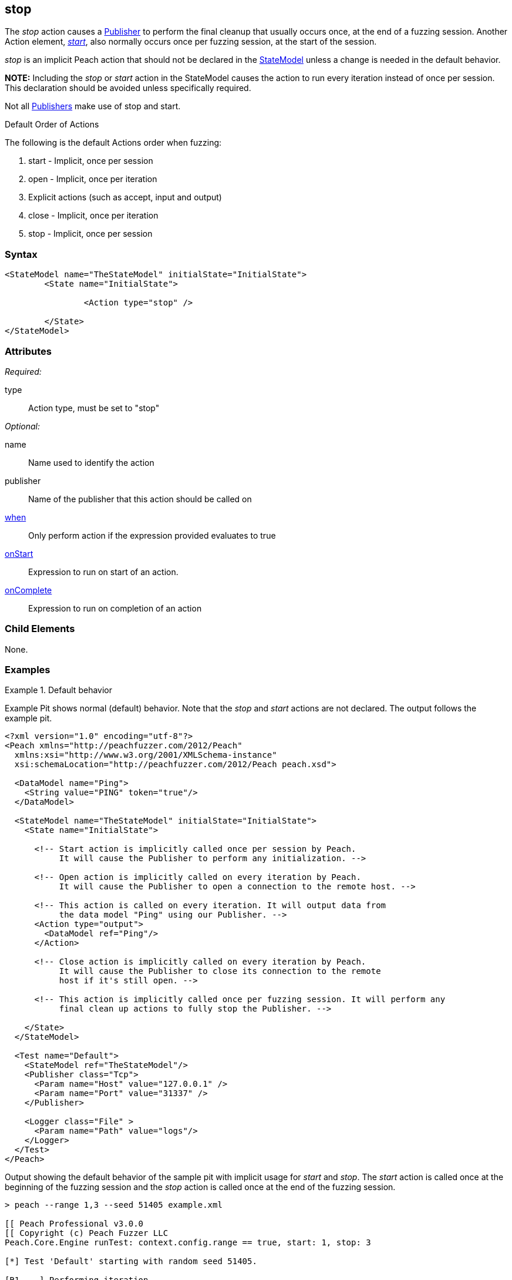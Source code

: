 <<<
[[Action_stop]]
== stop

// 01/30/2014: Seth & Mike: Outlined
//   * What type of action does it represent?
//   * Implicit action
//    * When does it occur
//    * When would you call it yourself?
//   * Examples

// 02/12/2014: Jordyn
//   Added description of what Stop does
//   talked about using it explicitly
//   Added attribute descriptions
//   Added an example

// 02/27/2014: Mike: Ready for tech writer.

// 03/05/2014: Lynn: 
//  Edited definition text 

The _stop_ action causes a xref:Publisher[Publisher] to perform the final cleanup that usually occurs once, at the end of a fuzzing session. Another Action element, xref:Action_start[_start_], also normally occurs once per fuzzing session, at the start of the session. 

_stop_ is an implicit Peach action that should not be declared in the xref:StateModel[StateModel] unless a change is needed in the default behavior.

*NOTE:* Including the _stop_ or _start_ action in the StateModel causes the action to run every iteration instead of once per session. This declaration should be avoided unless specifically required.

Not all xref:Publisher[Publishers] make use of stop and start.


.Default Order of Actions
****
The following is the default Actions order when fuzzing:

. start - Implicit, once per session
. open - Implicit, once per iteration
. Explicit actions (such as accept, input and output)
. close - Implicit, once per iteration
. stop - Implicit, once per session
****

=== Syntax

[source,xml]
----
<StateModel name="TheStateModel" initialState="InitialState">
	<State name="InitialState">

		<Action type="stop" />

	</State>
</StateModel>
----

=== Attributes

_Required:_

type:: Action type, must be set to "stop"

_Optional:_

name:: Name used to identify the action
publisher:: Name of the publisher that this action should be called on
xref:Action_when[when]:: Only perform action if the expression provided evaluates to true
xref:Action_onStart[onStart]:: Expression to run on start of an action.
xref:Action_onComplete[onComplete]:: Expression to run on completion of an action

=== Child Elements

None.

=== Examples

.Default behavior
==========================
Example Pit shows normal (default) behavior.
Note that the _stop_ and _start_ actions are not declared.
The output follows the example pit.

[source,xml]
----
<?xml version="1.0" encoding="utf-8"?>
<Peach xmlns="http://peachfuzzer.com/2012/Peach"
  xmlns:xsi="http://www.w3.org/2001/XMLSchema-instance"
  xsi:schemaLocation="http://peachfuzzer.com/2012/Peach peach.xsd">

  <DataModel name="Ping">
    <String value="PING" token="true"/>
  </DataModel>

  <StateModel name="TheStateModel" initialState="InitialState">
    <State name="InitialState">

      <!-- Start action is implicitly called once per session by Peach.
           It will cause the Publisher to perform any initialization. -->

      <!-- Open action is implicitly called on every iteration by Peach.
           It will cause the Publisher to open a connection to the remote host. -->

      <!-- This action is called on every iteration. It will output data from
           the data model "Ping" using our Publisher. -->
      <Action type="output">
        <DataModel ref="Ping"/>
      </Action>

      <!-- Close action is implicitly called on every iteration by Peach.
           It will cause the Publisher to close its connection to the remote
           host if it's still open. -->

      <!-- This action is implicitly called once per fuzzing session. It will perform any
           final clean up actions to fully stop the Publisher. -->

    </State>
  </StateModel>

  <Test name="Default">
    <StateModel ref="TheStateModel"/>
    <Publisher class="Tcp">
      <Param name="Host" value="127.0.0.1" />
      <Param name="Port" value="31337" />
    </Publisher>

    <Logger class="File" >
      <Param name="Path" value="logs"/>
    </Logger>
  </Test>
</Peach>
----

Output showing the default behavior of the sample pit with implicit usage for _start_ and _stop_. The _start_ action is called once at the beginning of the fuzzing session and the _stop_ action is called once at the end of the fuzzing session.

----
> peach --range 1,3 --seed 51405 example.xml

[[ Peach Professional v3.0.0
[[ Copyright (c) Peach Fuzzer LLC
Peach.Core.Engine runTest: context.config.range == true, start: 1, stop: 3

[*] Test 'Default' starting with random seed 51405.

[R1,-,-] Performing iteration
Peach.Core.Engine runTest: Performing recording iteration.
Peach.Core.Dom.Action Run: Adding action to controlRecordingActionsExecuted
Peach.Core.Dom.Action ActionType.Output
Peach.Core.Publishers.TcpClientPublisher start()                             <1>
Peach.Core.Publishers.TcpClientPublisher open()
Peach.Core.Publishers.TcpClientPublisher output(4 bytes)
Peach.Core.Publishers.TcpClientPublisher

00000000   50 49 4E 47                                        PING

Peach.Core.Publishers.TcpClientPublisher close()
Peach.Core.Publishers.TcpClientPublisher Shutting down connection to 127.0.0.1:31337
Peach.Core.Publishers.TcpClientPublisher Read 0 bytes from 127.0.0.1:31337, closing client connection.
Peach.Core.Publishers.TcpClientPublisher Closing connection to 127.0.0.1:31337

[1,3,0:00:01.614] Performing iteration
[*] Fuzzing: Ping.DataElement_0
[*] Mutator: DataElementSwapNearNodesMutator
Peach.Core.MutationStrategies.RandomStrategy Action_Starting: Fuzzing: Ping.DataElement_0
Peach.Core.MutationStrategies.RandomStrategy Action_Starting: Mutator: DataElementSwapNearNodesMutator
Peach.Core.Dom.Action ActionType.Output
Peach.Core.Publishers.TcpClientPublisher open()
Peach.Core.Publishers.TcpClientPublisher output(4 bytes)
Peach.Core.Publishers.TcpClientPublisher

00000000   50 49 4E 47                                        PING

Peach.Core.Publishers.TcpClientPublisher close()
Peach.Core.Publishers.TcpClientPublisher Shutting down connection to 127.0.0.1:31337
Peach.Core.Publishers.TcpClientPublisher Read 0 bytes from 127.0.0.1:31337, closing client connection.
Peach.Core.Publishers.TcpClientPublisher Closing connection to 127.0.0.1:31337

[2,3,0:00:03.438] Performing iteration
[*] Fuzzing: Ping.DataElement_0
[*] Mutator: UnicodeUtf8ThreeCharMutator
Peach.Core.MutationStrategies.RandomStrategy Action_Starting: Fuzzing: Ping.DataElement_0
Peach.Core.MutationStrategies.RandomStrategy Action_Starting: Mutator: UnicodeUtf8ThreeCharMutator
Peach.Core.Dom.Action ActionType.Output
Peach.Core.Publishers.TcpClientPublisher open()
Peach.Core.Publishers.TcpClientPublisher output(522 bytes)
Peach.Core.Publishers.TcpClientPublisher

00000000   EF 83 B0 EF 83 B0 EF 83  B0 EF 83 B0 EF 83 B0 EF   ................
00000010   83 B0 EF 83 B0 EF 83 B0  EF 83 B0 EF 83 B0 EF 83   ................
00000020   B0 EF 83 B0 EF 83 B0 EF  83 B0 EF 83 B0 EF 83 B0   ................
00000030   EF 83 B0 EF 83 B0 EF 83  B0 EF 83 B0 EF 83 B0 EF   ................
00000040   83 B0 EF 83 B0 EF 83 B0  EF 83 B0 EF 83 B0 EF 83   ................
00000050   B0 EF 83 B0 EF 83 B0 EF  83 B0 EF 83 B0 EF 83 B0   ................
00000060   EF 83 B0 EF 83 B0 EF 83  B0 EF 83 B0 EF 83 B0 EF   ................
00000070   83 B0 EF 83 B0 EF 83 B0  EF 83 B0 EF 83 B0 EF 83   ................
00000080   B0 EF 83 B0 EF 83 B0 EF  83 B0 EF 83 B0 EF 83 B0   ................
00000090   EF 83 B0 EF 83 B0 EF 83  B0 EF 83 B0 EF 83 B0 EF   ................
000000A0   83 B0 EF 83 B0 EF 83 B0  EF 83 B0 EF 83 B0 EF 83   ................
000000B0   B0 EF 83 B0 EF 83 B0 EF  83 B0 EF 83 B0 EF 83 B0   ................
000000C0   EF 83 B0 EF 83 B0 EF 83  B0 EF 83 B0 EF 83 B0 EF   ................
000000D0   83 B0 EF 83 B0 EF 83 B0  EF 83 B0 EF 83 B0 EF 83   ................
000000E0   B0 EF 83 B0 EF 83 B0 EF  83 B0 EF 83 B0 EF 83 B0   ................
000000F0   EF 83 B0 EF 83 B0 EF 83  B0 EF 83 B0 EF 83 B0 EF   ................
00000100   83 B0 EF 83 B0 EF 83 B0  EF 83 B0 EF 83 B0 EF 83   ................
00000110   B0 EF 83 B0 EF 83 B0 EF  83 B0 EF 83 B0 EF 83 B0   ................
00000120   EF 83 B0 EF 83 B0 EF 83  B0 EF 83 B0 EF 83 B0 EF   ................
00000130   83 B0 EF 83 B0 EF 83 B0  EF 83 B0 EF 83 B0 EF 83   ................
00000140   B0 EF 83 B0 EF 83 B0 EF  83 B0 EF 83 B0 EF 83 B0   ................
00000150   EF 83 B0 EF 83 B0 EF 83  B0 EF 83 B0 EF 83 B0 EF   ................
00000160   83 B0 EF 83 B0 EF 83 B0  EF 83 B0 EF 83 B0 EF 83   ................
00000170   B0 EF 83 B0 EF 83 B0 EF  83 B0 EF 83 B0 EF 83 B0   ................
00000180   EF 83 B0 EF 83 B0 EF 83  B0 EF 83 B0 EF 83 B0 EF   ................
00000190   83 B0 EF 83 B0 EF 83 B0  EF 83 B0 EF 83 B0 EF 83   ................
000001A0   B0 EF 83 B0 EF 83 B0 EF  83 B0 EF 83 B0 EF 83 B0   ................
000001B0   EF 83 B0 EF 83 B0 EF 83  B0 EF 83 B0 EF 83 B0 EF   ................
000001C0   83 B0 EF 83 B0 EF 83 B0  EF 83 B0 EF 83 B0 EF 83   ................
000001D0   B0 EF 83 B0 EF 83 B0 EF  83 B0 EF 83 B0 EF 83 B0   ................
000001E0   EF 83 B0 EF 83 B0 EF 83  B0 EF 83 B0 EF 83 B0 EF   ................
000001F0   83 B0 EF 83 B0 EF 83 B0  EF 83 B0 EF 83 B0 EF 83   ................
00000200   B0 EF 83 B0 EF 83 B0 EF  83 B0                     ..........

Peach.Core.Publishers.TcpClientPublisher close()
Peach.Core.Publishers.TcpClientPublisher Shutting down connection to 127.0.0.1:31337
Peach.Core.Publishers.TcpClientPublisher Read 0 bytes from 127.0.0.1:31337, closing client connection.
Peach.Core.Publishers.TcpClientPublisher Closing connection to 127.0.0.1:31337

[3,3,0:00:01.454] Performing iteration
[*] Fuzzing: Ping.DataElement_0
[*] Mutator: UnicodeUtf8ThreeCharMutator
Peach.Core.MutationStrategies.RandomStrategy Action_Starting: Fuzzing: Ping.DataElement_0
Peach.Core.MutationStrategies.RandomStrategy Action_Starting: Mutator: UnicodeUtf8ThreeCharMutator
Peach.Core.Dom.Action ActionType.Output
Peach.Core.Publishers.TcpClientPublisher open()
Peach.Core.Publishers.TcpClientPublisher output(1968 bytes)
Peach.Core.Publishers.TcpClientPublisher

00000000   EF 83 B0 EF 83 B0 EF 83  B0 EF 83 B0 EF 83 B0 EF   ................
00000010   83 B0 EF 83 B0 EF 83 B0  EF 83 B0 EF 83 B0 EF 83   ................
00000020   B0 EF 83 B0 EF 83 B0 EF  83 B0 EF 83 B0 EF 83 B0   ................
00000030   EF 83 B0 EF 83 B0 EF 83  B0 EF 83 B0 EF 83 B0 EF   ................
00000040   83 B0 EF 83 B0 EF 83 B0  EF 83 B0 EF 83 B0 EF 83   ................
00000050   B0 EF 83 B0 EF 83 B0 EF  83 B0 EF 83 B0 EF 83 B0   ................
00000060   EF 83 B0 EF 83 B0 EF 83  B0 EF 83 B0 EF 83 B0 EF   ................
00000070   83 B0 EF 83 B0 EF 83 B0  EF 83 B0 EF 83 B0 EF 83   ................
00000080   B0 EF 83 B0 EF 83 B0 EF  83 B0 EF 83 B0 EF 83 B0   ................
....

Peach.Core.Publishers.TcpClientPublisher close()
Peach.Core.Publishers.TcpClientPublisher Shutting down connection to 127.0.0.1:31337
Peach.Core.Publishers.TcpClientPublisher Read 0 bytes from 127.0.0.1:31337, closing client connection.
Peach.Core.Publishers.TcpClientPublisher Closing connection to 127.0.0.1:31337
Peach.Core.Publishers.TcpClientPublisher stop()                              <2>

[*] Test 'Default' finished.
----
<1> _Start_ action at beginning of fuzzing session
<2> _Stop_ action at end of fuzzing session

==========================

.Explicit calling of stop
==========================
Example Pit that declares the _start_ and _stop_ actions.
The declaration causes _start_ and _stop_ to execute on every iteration, as indicated in the output listing.

[source,xml]
----
<?xml version="1.0" encoding="utf-8"?>
<Peach xmlns="http://peachfuzzer.com/2012/Peach"
  xmlns:xsi="http://www.w3.org/2001/XMLSchema-instance"
  xsi:schemaLocation="http://peachfuzzer.com/2012/Peach peach.xsd">

  <DataModel name="Ping">
    <String value="PING" token="true"/>
  </DataModel>

  <StateModel name="TheStateModel" initialState="InitialState">
    <State name="InitialState">

      <!-- This action is called on every iteration. It will cause
           the Tcp Publisher to perform any initialization. -->
      <Action type="start" />

      <!-- This action is called on every iteration. It will cause the
           Tcp Publisher to open a connection to the remote host. -->
      <Action type="open" />

      <!-- This action is called on every iteration. It will output data from
           the data model "Ping" using our Publisher. -->
      <Action type="output">
        <DataModel ref="Ping"/>
      </Action>

      <!-- This action is called on every iteration. It will cause the
           Tcp Publisher to close its connection to the remote host if it's
           still open. -->
      <Action type="close" />

      <!-- This action is called on every iteration. It will perform any
           final clean up actions to fully stop the Publisher. -->
      <Action type="stop" />

    </State>
  </StateModel>

  <Test name="Default">
    <StateModel ref="TheStateModel"/>
    <Publisher class="Tcp">
      <Param name="Host" value="127.0.0.1" />
      <Param name="Port" value="31337" />
    </Publisher>

    <Logger class="File" >
      <Param name="Path" value="logs"/>
    </Logger>
  </Test>
</Peach>
----

In the following output, the _start_ action executes at the beginning of every iteration and is followed by a _stop_ action at the end of every iteration.

----
> peach --range 1,3 --seed 51405 example.xml

[[ Peach Professional v3.0.0
[[ Copyright (c) Peach Fuzzer LLC
Peach.Core.Engine runTest: context.config.range == true, start: 1, stop: 3

[*] Test 'Default' starting with random seed 51405.

[R1,-,-] Performing iteration
Peach.Core.Engine runTest: Performing recording iteration.
Peach.Core.Dom.Action Run: Adding action to controlRecordingActionsExecuted
Peach.Core.Dom.Action ActionType.Start
Peach.Core.Publishers.TcpClientPublisher start()                             <1>
Peach.Core.Dom.Action Run: Adding action to controlRecordingActionsExecuted
Peach.Core.Dom.Action ActionType.Open
Peach.Core.Publishers.TcpClientPublisher open()
Peach.Core.Dom.Action Run: Adding action to controlRecordingActionsExecuted
Peach.Core.Dom.Action ActionType.Output
Peach.Core.Publishers.TcpClientPublisher output(4 bytes)
Peach.Core.Publishers.TcpClientPublisher

00000000   50 49 4E 47                                        PING

Peach.Core.Dom.Action Run: Adding action to controlRecordingActionsExecuted
Peach.Core.Dom.Action ActionType.Close
Peach.Core.Publishers.TcpClientPublisher close()
Peach.Core.Publishers.TcpClientPublisher Shutting down connection to 127.0.0.1:31337
Peach.Core.Publishers.TcpClientPublisher Read 0 bytes from 127.0.0.1:31337, closing client connection.
Peach.Core.Publishers.TcpClientPublisher Closing connection to 127.0.0.1:31337
Peach.Core.Dom.Action Run: Adding action to controlRecordingActionsExecuted
Peach.Core.Dom.Action ActionType.Stop
Peach.Core.Publishers.TcpClientPublisher stop()                              <2>

[1,3,0:00:04.512] Performing iteration
Peach.Core.Dom.Action ActionType.Start
Peach.Core.Publishers.TcpClientPublisher start()                             <3>
Peach.Core.Dom.Action ActionType.Open
Peach.Core.Publishers.TcpClientPublisher open()
[*] Fuzzing: Ping.DataElement_0
[*] Mutator: DataElementSwapNearNodesMutator
Peach.Core.MutationStrategies.RandomStrategy Action_Starting: Fuzzing: Ping.DataElement_0
Peach.Core.MutationStrategies.RandomStrategy Action_Starting: Mutator: DataElementSwapNearNodesMutator
Peach.Core.Dom.Action ActionType.Output
Peach.Core.Publishers.TcpClientPublisher output(4 bytes)
Peach.Core.Publishers.TcpClientPublisher

00000000   50 49 4E 47                                        PING

Peach.Core.Dom.Action ActionType.Close
Peach.Core.Publishers.TcpClientPublisher close()
Peach.Core.Publishers.TcpClientPublisher Shutting down connection to 127.0.0.1:31337
Peach.Core.Publishers.TcpClientPublisher Read 0 bytes from 127.0.0.1:31337, closing client connection.
Peach.Core.Publishers.TcpClientPublisher Closing connection to 127.0.0.1:31337
Peach.Core.Dom.Action ActionType.Stop
Peach.Core.Publishers.TcpClientPublisher stop()                              <4>

[2,3,0:00:05.246] Performing iteration
Peach.Core.Dom.Action ActionType.Start
Peach.Core.Publishers.TcpClientPublisher start()                             <5>
Peach.Core.Dom.Action ActionType.Open
Peach.Core.Publishers.TcpClientPublisher open()
[*] Fuzzing: Ping.DataElement_0
[*] Mutator: UnicodeUtf8ThreeCharMutator
Peach.Core.MutationStrategies.RandomStrategy Action_Starting: Fuzzing: Ping.DataElement_0
Peach.Core.MutationStrategies.RandomStrategy Action_Starting: Mutator: UnicodeUtf8ThreeCharMutator
Peach.Core.Dom.Action ActionType.Output
Peach.Core.Publishers.TcpClientPublisher output(522 bytes)
Peach.Core.Publishers.TcpClientPublisher

00000000   EF 83 B0 EF 83 B0 EF 83  B0 EF 83 B0 EF 83 B0 EF   ................
00000010   83 B0 EF 83 B0 EF 83 B0  EF 83 B0 EF 83 B0 EF 83   ................
00000020   B0 EF 83 B0 EF 83 B0 EF  83 B0 EF 83 B0 EF 83 B0   ................
00000030   EF 83 B0 EF 83 B0 EF 83  B0 EF 83 B0 EF 83 B0 EF   ................
00000040   83 B0 EF 83 B0 EF 83 B0  EF 83 B0 EF 83 B0 EF 83   ................
00000050   B0 EF 83 B0 EF 83 B0 EF  83 B0 EF 83 B0 EF 83 B0   ................
00000060   EF 83 B0 EF 83 B0 EF 83  B0 EF 83 B0 EF 83 B0 EF   ................
00000070   83 B0 EF 83 B0 EF 83 B0  EF 83 B0 EF 83 B0 EF 83   ................
00000080   B0 EF 83 B0 EF 83 B0 EF  83 B0 EF 83 B0 EF 83 B0   ................
00000090   EF 83 B0 EF 83 B0 EF 83  B0 EF 83 B0 EF 83 B0 EF   ................
000000A0   83 B0 EF 83 B0 EF 83 B0  EF 83 B0 EF 83 B0 EF 83   ................
000000B0   B0 EF 83 B0 EF 83 B0 EF  83 B0 EF 83 B0 EF 83 B0   ................
000000C0   EF 83 B0 EF 83 B0 EF 83  B0 EF 83 B0 EF 83 B0 EF   ................
000000D0   83 B0 EF 83 B0 EF 83 B0  EF 83 B0 EF 83 B0 EF 83   ................
000000E0   B0 EF 83 B0 EF 83 B0 EF  83 B0 EF 83 B0 EF 83 B0   ................
000000F0   EF 83 B0 EF 83 B0 EF 83  B0 EF 83 B0 EF 83 B0 EF   ................
00000100   83 B0 EF 83 B0 EF 83 B0  EF 83 B0 EF 83 B0 EF 83   ................
00000110   B0 EF 83 B0 EF 83 B0 EF  83 B0 EF 83 B0 EF 83 B0   ................
00000120   EF 83 B0 EF 83 B0 EF 83  B0 EF 83 B0 EF 83 B0 EF   ................
00000130   83 B0 EF 83 B0 EF 83 B0  EF 83 B0 EF 83 B0 EF 83   ................
00000140   B0 EF 83 B0 EF 83 B0 EF  83 B0 EF 83 B0 EF 83 B0   ................
00000150   EF 83 B0 EF 83 B0 EF 83  B0 EF 83 B0 EF 83 B0 EF   ................
00000160   83 B0 EF 83 B0 EF 83 B0  EF 83 B0 EF 83 B0 EF 83   ................
00000170   B0 EF 83 B0 EF 83 B0 EF  83 B0 EF 83 B0 EF 83 B0   ................
00000180   EF 83 B0 EF 83 B0 EF 83  B0 EF 83 B0 EF 83 B0 EF   ................
00000190   83 B0 EF 83 B0 EF 83 B0  EF 83 B0 EF 83 B0 EF 83   ................
000001A0   B0 EF 83 B0 EF 83 B0 EF  83 B0 EF 83 B0 EF 83 B0   ................
000001B0   EF 83 B0 EF 83 B0 EF 83  B0 EF 83 B0 EF 83 B0 EF   ................
000001C0   83 B0 EF 83 B0 EF 83 B0  EF 83 B0 EF 83 B0 EF 83   ................
000001D0   B0 EF 83 B0 EF 83 B0 EF  83 B0 EF 83 B0 EF 83 B0   ................
000001E0   EF 83 B0 EF 83 B0 EF 83  B0 EF 83 B0 EF 83 B0 EF   ................
000001F0   83 B0 EF 83 B0 EF 83 B0  EF 83 B0 EF 83 B0 EF 83   ................
00000200   B0 EF 83 B0 EF 83 B0 EF  83 B0                     ..........

Peach.Core.Dom.Action ActionType.Close
Peach.Core.Publishers.TcpClientPublisher close()
Peach.Core.Publishers.TcpClientPublisher Shutting down connection to 127.0.0.1:31337
Peach.Core.Publishers.TcpClientPublisher Read 0 bytes from 127.0.0.1:31337, closing client connection.
Peach.Core.Publishers.TcpClientPublisher Closing connection to 127.0.0.1:31337
Peach.Core.Dom.Action ActionType.Stop
Peach.Core.Publishers.TcpClientPublisher stop()                              <6>

[3,3,0:00:01.705] Performing iteration
Peach.Core.Dom.Action ActionType.Start
Peach.Core.Publishers.TcpClientPublisher start()                             <7>
Peach.Core.Dom.Action ActionType.Open
Peach.Core.Publishers.TcpClientPublisher open()
[*] Fuzzing: Ping.DataElement_0
[*] Mutator: UnicodeUtf8ThreeCharMutator
Peach.Core.MutationStrategies.RandomStrategy Action_Starting: Fuzzing: Ping.DataElement_0
Peach.Core.MutationStrategies.RandomStrategy Action_Starting: Mutator: UnicodeUtf8ThreeCharMutator
Peach.Core.Dom.Action ActionType.Output
Peach.Core.Publishers.TcpClientPublisher output(1968 bytes)
Peach.Core.Publishers.TcpClientPublisher


00000000   EF 83 B0 EF 83 B0 EF 83  B0 EF 83 B0 EF 83 B0 EF   ................
00000010   83 B0 EF 83 B0 EF 83 B0  EF 83 B0 EF 83 B0 EF 83   ................
00000020   B0 EF 83 B0 EF 83 B0 EF  83 B0 EF 83 B0 EF 83 B0   ................
00000030   EF 83 B0 EF 83 B0 EF 83  B0 EF 83 B0 EF 83 B0 EF   ................
00000040   83 B0 EF 83 B0 EF 83 B0  EF 83 B0 EF 83 B0 EF 83   ................
00000050   B0 EF 83 B0 EF 83 B0 EF  83 B0 EF 83 B0 EF 83 B0   ................
00000060   EF 83 B0 EF 83 B0 EF 83  B0 EF 83 B0 EF 83 B0 EF   ................
00000070   83 B0 EF 83 B0 EF 83 B0  EF 83 B0 EF 83 B0 EF 83   ................
00000080   B0 EF 83 B0 EF 83 B0 EF  83 B0 EF 83 B0 EF 83 B0   ................
....



Peach.Core.Dom.Action ActionType.Close
Peach.Core.Publishers.TcpClientPublisher close()
Peach.Core.Publishers.TcpClientPublisher Shutting down connection to 127.0.0.1:31337
Peach.Core.Publishers.TcpClientPublisher Read 0 bytes from 127.0.0.1:31337, closing client connection.
Peach.Core.Publishers.TcpClientPublisher Closing connection to 127.0.0.1:31337
Peach.Core.Dom.Action ActionType.Stop
Peach.Core.Publishers.TcpClientPublisher stop()                              <8>
----
<1> _Start_ action at beginning of iteration
<2> _Stop_ action at end of iteration
<3> _Start_ action at beginning of iteration
<4> _Stop_ action at end of iteration
<5> _Start_ action at beginning of iteration
<6> _Stop_ action at end of iteration
<7> _Start_ action at beginning of iteration
<8> _Stop_ action at end of iteration

==========================
